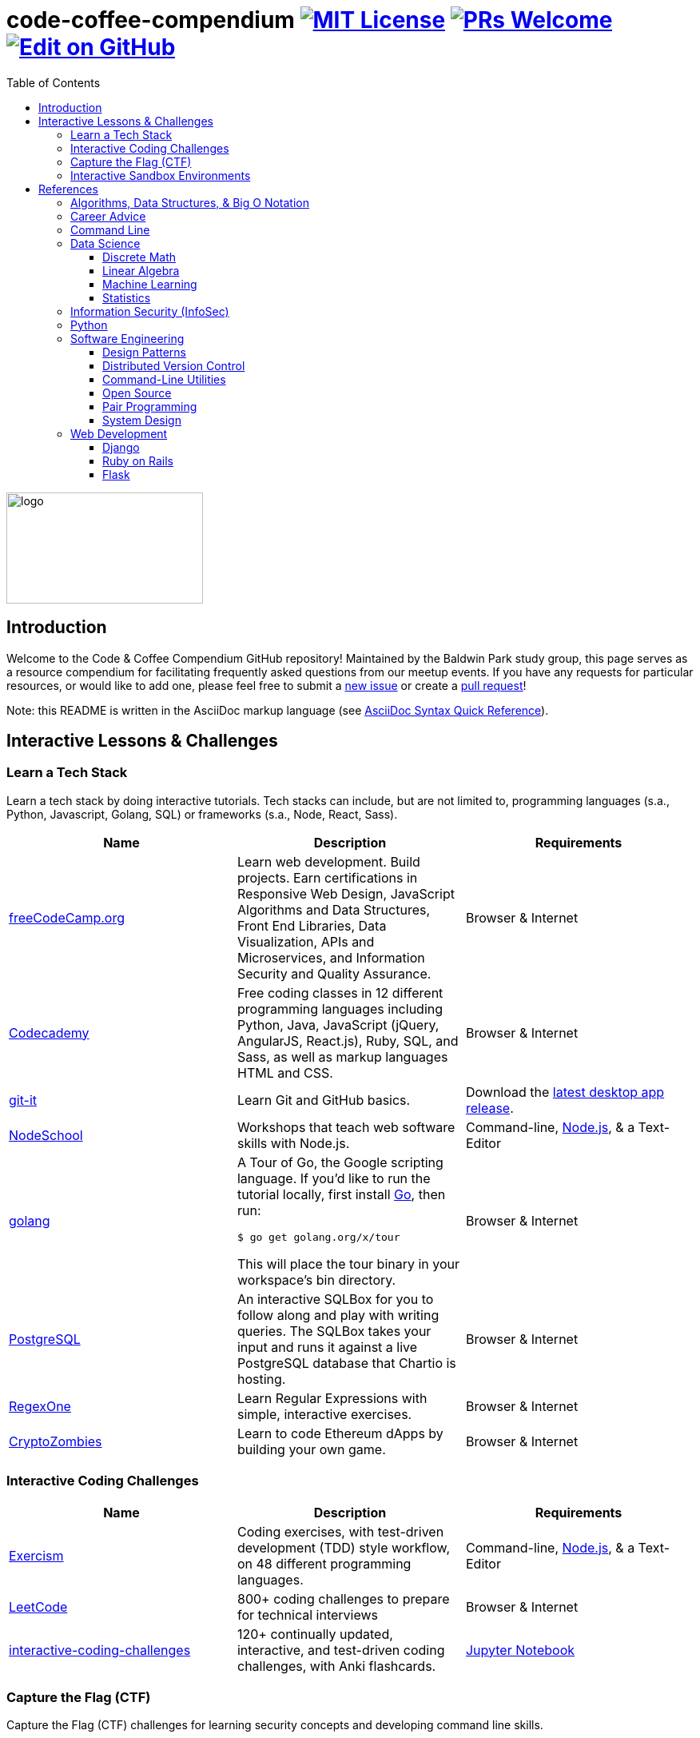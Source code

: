 = code-coffee-compendium image:https://img.shields.io/badge/License-MIT-yellow.svg[MIT License, link=https://opensource.org/licenses/MIT] image:https://img.shields.io/badge/PRs-welcome-brightgreen.svg?style=flat-square[PRs Welcome, link=http://makeapullrequest.com] image:https://img.shields.io/badge/Edit%20on-GitHub-orange[Edit on GitHub, link=https://github.com/LearnTeachCode/code-coffee-compendium/edit/master/README.adoc]
:toc: left
:toclevels: 4

image:./logo/code&coffeelogo.svg[logo,246,139]

toc::[]

== Introduction
Welcome to the Code & Coffee Compendium GitHub repository! Maintained by the Baldwin Park study group, this page serves as a resource compendium for facilitating frequently asked questions from our meetup events. If you have any requests for particular resources, or would like to add one, please feel free to submit a https://github.com/LearnTeachCode/code-coffee-compendium/issues/new[new issue] or create a https://help.github.com/en/articles/creating-a-pull-request-from-a-fork[pull request]!

Note: this README is written in the AsciiDoc markup language (see https://asciidoctor.org/docs/asciidoc-syntax-quick-reference[AsciiDoc Syntax Quick Reference]).

== Interactive Lessons & Challenges

=== Learn a Tech Stack

Learn a tech stack by doing interactive tutorials. Tech stacks can include, but are not limited to, programming languages (s.a., Python, Javascript, Golang, SQL) or frameworks (s.a., Node, React, Sass).

[%header,cols=3] 

|===
|Name |Description |Requirements

|https://www.freecodecamp.org/[freeCodeCamp.org]
|Learn web development. Build projects. Earn certifications in Responsive Web Design, JavaScript Algorithms and Data Structures, Front End Libraries, Data Visualization, APIs and Microservices, and Information Security and Quality Assurance.
|Browser & Internet

|https://www.codecademy.com/[Codecademy]
|Free coding classes in 12 different programming languages including Python, Java, JavaScript (jQuery, AngularJS, React.js), Ruby, SQL, and Sass, as well as markup languages HTML and CSS.
|Browser & Internet

|https://github.com/jlord/git-it-electron/[git-it]
|Learn Git and GitHub basics.
|Download the https://github.com/jlord/git-it-electron/releases[latest desktop app release].

|https://nodeschool.io[NodeSchool]
|Workshops that teach web software skills with Node.js.
|Command-line, https://nodejs.org/en/[Node.js], & a Text-Editor

|https://tour.golang.org/[golang]
a|A Tour of Go, the Google scripting language. If you'd like to run the tutorial locally, first install https://golang.org/doc/install[Go], then run:
----
$ go get golang.org/x/tour
----
This will place the tour binary in your workspace's bin directory.
|Browser & Internet

|https://chartio.com/learn/sql/[PostgreSQL]
|An interactive SQLBox for you to follow along and play with writing queries. The SQLBox takes your input and runs it against a live PostgreSQL database that Chartio is hosting.
|Browser & Internet

|https://regexone.com/[RegexOne]
|Learn Regular Expressions with simple, interactive exercises.
|Browser & Internet

|https://cryptozombies.io[CryptoZombies]
|Learn to code Ethereum dApps by building your own game.
|Browser & Internet
|===

=== Interactive Coding Challenges

[%header,cols=3] 

|===
|Name |Description |Requirements

|http://exercism.io[Exercism]
|Coding exercises, with test-driven development (TDD) style workflow, on 48 different programming languages.
|Command-line, https://nodejs.org/en/[Node.js], & a Text-Editor

|https://leetcode.com/[LeetCode]
|800+ coding challenges to prepare for technical interviews
|Browser & Internet

|https://github.com/donnemartin/interactive-coding-challenges[interactive-coding-challenges]
|120+ continually updated, interactive, and test-driven coding challenges, with Anki flashcards.
|https://jupyter.org/install[Jupyter Notebook]
|===

=== Capture the Flag (CTF) 

Capture the Flag (CTF) challenges for learning security concepts and developing command line skills.

[%header,cols=3] 

|===
|Name |Description |Requirements

|http://overthewire.org/wargames/bandit/bandit0.html[OverTheWire]
|Test your Command Line skills here!
|Command-line & Internet

|https://www.hackthebox.eu/[hackthebox]
|Hack The Box is an online platform allowing you to test your penetration testing skills and exchange ideas and methodologies with thousands of people in the security field. Click below to hack our invite challenge, then get started on one of our many live machines or challenges.
|Browser (with Javascript console) & Internet

|https://ethernaut.zeppelin.solutions/[Ethernaut]
|A Web3/Solidity based wargame, inspired by https://overthewire.org[OverTheWire], played in the Ethereum Virtual Machine. Each level is a smart contract that needs to be 'hacked'.
|Browser & Internet
|===

=== Interactive Sandbox Environments

[%header,cols=3] 

|===
|Name
|Description
|Requirements

|https://chinook.ml/[chinook.ml]
|A sandbox environment for trying out PostgreSQL queries. Has a preloaded database to play around with.
|Browser & Internet

|https://repl.it/[repl.it]
|Test out code without opening an IDE. Large selection of popular languages to work with. Just code it and run it.
|Browser & Internet
|===

'''

== References

Cheatsheets, reference material for tech stacks & computer science concepts.

=== Algorithms, Data Structures, & Big O Notation
 * https://imgur.com/gallery/voutF[Sorting Algorithms Visualized]
 * https://www.toptal.com/developers/sorting-algorithms[Sorting Algorithms Animations]
 * https://github.com/TheAlgorithms/Python[All algorithms implemented in Python (for education)]
 * http://cooervo.github.io/Algorithms-DataStructures-BigONotation/index.html[big O cheat sheet]
 * http://jeffe.cs.illinois.edu/teaching/algorithms/[A Free Advanced Comprehensive Algorithm Textbook]

=== Career Advice
 ** https://blog.alicegoldfuss.com/how-to-get-into-sre/[How to Get Into SRE]

=== Command Line
 * `$ vimtutor`

=== Data Science
 * https://github.com/MrMimic/data-scientist-roadmap[Data Science Roadmap]

==== Discrete Math
 * http://mfleck.cs.illinois.edu/building-blocks/index-sp2018.html[An Undergrad Level Introduction to Discrete Math] 

==== Linear Algebra
 * https://github.com/fastai/numerical-linear-algebra[Computational Linear Algebra]
 * http://arminstraub.com/teaching/linearalgebra-fall14[Introduction to Applied Linear Algebra]

==== Machine Learning
 * https://www.deeplearningbook.org/[The Deep Learning Textbook]
 * https://www.tensorflow.org/tutorials/[Get Started with TensorFlow]
 * https://keras.io/[keras]

==== Statistics
 * http://www-bcf.usc.edu/~gareth/ISL/[An Introduction to Statistical Learning (with Applications in R)]
 * https://daviddalpiaz.github.io/stat400sp18/[Introduction to Discrete and Continious Probability and Statistics]

=== Information Security (InfoSec)
 * https://www.hacksplaining.com/[Hacksplaining]

=== Python
 * https://automatetheboringstuff.com/[Automate the Boring Stuff with Python]
 * https://inst.eecs.berkeley.edu/~cs61a/sp18/[Rigorous Introductory Course to Python and Computer Science]

=== Software Engineering

==== Design Patterns
 * https://github.com/fbeline/design-patterns-JS[23 Design Patterns Implemented in Javascript]
 * https://github.com/faif/python-patterns[A collection of design patterns and idioms in Python]

==== Distributed Version Control
 * https://ohshitgit.com/[Oh shit, git!]
 * http://think-like-a-git.net/[Think Like (a) Git]

==== Command-Line Utilities
 * https://cookiecutter.readthedocs.io/en/latest/readme.html[Cookiecutter]: A command-line utility for creating boilerplate project files from cookiecutters (project templates).

==== Open Source
 * https://opensource.guide/how-to-contribute/[How to Contribute to Open Source]

==== Pair Programming
 * https://gist.github.com/rouzbeh84/4bafc9fe4fe02edf506d11997c4674b0[Resources for pair programming remotely and on site]

==== System Design
 * https://github.com/donnemartin/system-design-primer[The System Design Primer]: Learn how to design large-scale systems. Prep for the system design interview.

=== Web Development

==== Django
 ** https://tutorial.djangogirls.org/en/[Django Girls Tutorial]

==== Ruby on Rails
 ** https://www.railstutorial.org/book[Ruby on Rails Tutorial by Michael Hartl]
 ** https://gist.github.com/jendiamond/5a26b531e8e47b4aa638[Rails Girls LA 2016]
 
==== Flask
 ** https://blog.miguelgrinberg.com/post/the-flask-mega-tutorial-part-i-hello-world[Flask Mega Tutorial by Miguel Grinberg]
 ** https://flask.palletsprojects.com/en/1.1.x/tutorial/[Offical Flask Tutorial from the Flask Documentation]

'''

Want extra coding help? Join our https://learnteachcode.org/slack[Slack group].
